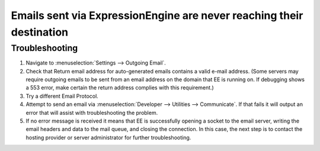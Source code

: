 .. # This source file is part of the open source project
   # ExpressionEngine User Guide (https://github.com/ExpressionEngine/ExpressionEngine-User-Guide)
   #
   # @link      https://expressionengine.com/
   # @copyright Copyright (c) 2003-2018, EllisLab, Inc. (https://ellislab.com)
   # @license   https://expressionengine.com/license Licensed under Apache License, Version 2.0

Emails sent via ExpressionEngine are never reaching their destination
=====================================================================

Troubleshooting
---------------

#. Navigate to :menuselection:`Settings --> Outgoing Email`.
#. Check that Return email address for auto-generated emails contains a
   valid e-mail address. (Some servers may require outgoing emails to be
   sent from an email address on the domain that EE is running on. If
   debugging shows a 553 error, make certain the return address complies
   with this requirement.)
#. Try a different Email Protocol.
#. Attempt to send an email via
   :menuselection:`Developer --> Utilities --> Communicate`. If that
   fails it will output an error that will assist with troubleshooting the
   problem.
#. If no error message is received it means that EE is successfully opening a
   socket to the email server, writing the email headers and data to the mail
   queue, and closing the connection. In this case, the next step is to contact
   the hosting provider or server administrator for further troubleshooting.
